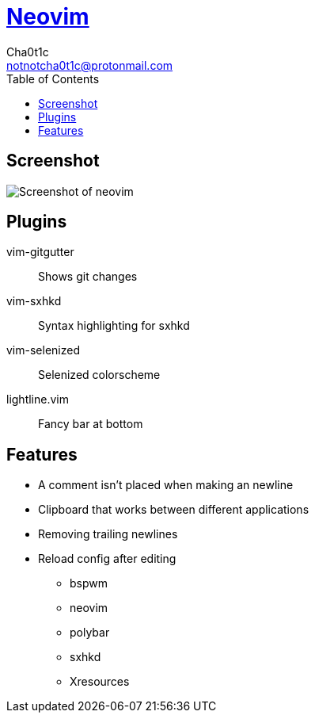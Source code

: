 = https://neovim.io[Neovim]
Cha0t1c <notnotcha0t1c@protonmail.com>
:toc:

== Screenshot
image:../../images/nvim.png[Screenshot of neovim]

== Plugins
vim-gitgutter:: Shows git changes
vim-sxhkd:: Syntax highlighting for sxhkd
vim-selenized:: Selenized colorscheme
lightline.vim:: Fancy bar at bottom

== Features
* A comment isn't placed when making an newline
* Clipboard that works between different applications
* Removing trailing newlines
* Reload config after editing
** bspwm
** neovim
** polybar
** sxhkd
** Xresources
